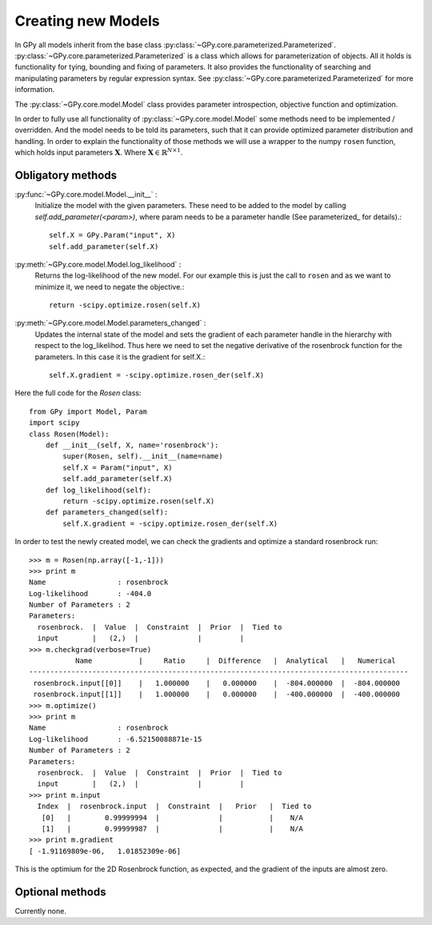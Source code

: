 .. _creating_new_models:

*******************
Creating new Models
*******************

In GPy all models inherit from the base class :py:class:`~GPy.core.parameterized.Parameterized`. :py:class:`~GPy.core.parameterized.Parameterized` is a class which allows for parameterization of objects. All it holds is functionality for tying, bounding and fixing of parameters. It also provides the functionality of searching and manipulating parameters by regular expression syntax. See :py:class:`~GPy.core.parameterized.Parameterized` for more information. 

The :py:class:`~GPy.core.model.Model` class provides parameter introspection, objective function and optimization.

In order to fully use all functionality of
:py:class:`~GPy.core.model.Model` some methods need to be implemented
/ overridden. And the model needs to be  told its parameters, such
that it can provide optimized parameter distribution and handling. 
In order to explain the functionality of those methods
we will use a wrapper to the numpy ``rosen`` function, which holds
input parameters :math:`\mathbf{X}`. Where
:math:`\mathbf{X}\in\mathbb{R}^{N\times 1}`.

Obligatory methods
==================

:py:func:`~GPy.core.model.Model.__init__` :
	Initialize the model with the given parameters. These need to
	be added to the model by calling
	`self.add_parameter(<param>)`, where param needs to be a
	parameter handle (See parameterized_ for details).::
	
		self.X = GPy.Param("input", X)
		self.add_parameter(self.X)
		
:py:meth:`~GPy.core.model.Model.log_likelihood` :
	Returns the log-likelihood of the new model. For our example
	this is just the call to ``rosen`` and as we want to minimize
	it, we need to negate the objective.::

		return -scipy.optimize.rosen(self.X)

:py:meth:`~GPy.core.model.Model.parameters_changed` :
    Updates the internal state of the model and sets the gradient of
    each parameter handle in the hierarchy with respect to the
    log_likelihod. Thus here we need to set the negative derivative of
    the rosenbrock function for the parameters. In this case it is the
    gradient for self.X.::

 		self.X.gradient = -scipy.optimize.rosen_der(self.X)


Here the full code for the `Rosen` class::

  from GPy import Model, Param
  import scipy
  class Rosen(Model):
      def __init__(self, X, name='rosenbrock'):
          super(Rosen, self).__init__(name=name)
          self.X = Param("input", X)
	  self.add_parameter(self.X)
      def log_likelihood(self):
          return -scipy.optimize.rosen(self.X)
      def parameters_changed(self):
          self.X.gradient = -scipy.optimize.rosen_der(self.X)

In order to test the newly created model, we can check the gradients
and optimize a standard rosenbrock run::

  >>> m = Rosen(np.array([-1,-1]))
  >>> print m
  Name                 : rosenbrock
  Log-likelihood       : -404.0
  Number of Parameters : 2
  Parameters:
    rosenbrock.  |  Value  |  Constraint  |  Prior  |  Tied to
    input        |   (2,)  |              |         |         
  >>> m.checkgrad(verbose=True)
             Name           |     Ratio     |  Difference   |  Analytical   |   Numerical   
  ------------------------------------------------------------------------------------------
   rosenbrock.input[[0]]    |   1.000000    |   0.000000    |  -804.000000  |  -804.000000  
   rosenbrock.input[[1]]    |   1.000000    |   0.000000    |  -400.000000  |  -400.000000  
  >>> m.optimize()
  >>> print m
  Name                 : rosenbrock
  Log-likelihood       : -6.52150088871e-15
  Number of Parameters : 2
  Parameters:
    rosenbrock.  |  Value  |  Constraint  |  Prior  |  Tied to
    input        |   (2,)  |              |         |         
  >>> print m.input
    Index  |  rosenbrock.input  |  Constraint  |   Prior   |  Tied to
     [0]   |        0.99999994  |              |           |    N/A    
     [1]   |        0.99999987  |              |           |    N/A    
  >>> print m.gradient
  [ -1.91169809e-06,   1.01852309e-06]
  
This is the optimium for the 2D Rosenbrock function, as expected, and
the gradient of the inputs are almost zero.

Optional methods
================

Currently none.
